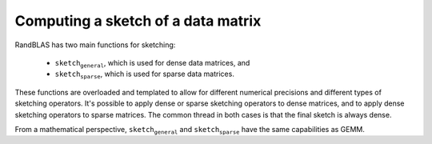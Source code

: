 **********************************************
Computing a sketch of a data matrix
**********************************************

RandBLAS has two main functions for sketching:

 * :math:`\texttt{sketch_general}`, which is used for dense data matrices, and 
 * :math:`\texttt{sketch_sparse}`, which is used for sparse data matrices.

These functions are overloaded and templated to allow for different numerical 
precisions and different types of sketching operators. It's possible to apply 
dense or sparse sketching operators to dense matrices, and to apply dense sketching
operators to sparse matrices. The common thread in both
cases is that the final sketch is always dense.

From a mathematical perspective, :math:`\texttt{sketch_general}` and :math:`\texttt{sketch_sparse}`
have the same capabilities as GEMM.